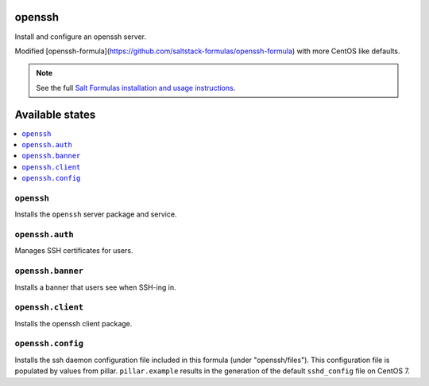 openssh
=======
Install and configure an openssh server.

Modified [openssh-formula](https://github.com/saltstack-formulas/openssh-formula) with more CentOS like defaults.

.. note::

    See the full `Salt Formulas installation and usage instructions
    <http://docs.saltstack.com/en/latest/topics/development/conventions/formulas.html>`_.

Available states
================

.. contents::
    :local:

``openssh``
-----------

Installs the ``openssh`` server package and service.

``openssh.auth``
-----------

Manages SSH certificates for users.

``openssh.banner``
------------------

Installs a banner that users see when SSH-ing in.

``openssh.client``
------------------

Installs the openssh client package.

``openssh.config``
------------------

Installs the ssh daemon configuration file included in this formula
(under "openssh/files"). This configuration file is populated
by values from pillar. ``pillar.example`` results in the generation
of the default ``sshd_config`` file on CentOS 7.

